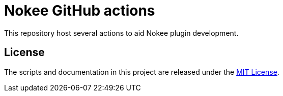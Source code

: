 = Nokee GitHub actions

This repository host several actions to aid Nokee plugin development.

== License

The scripts and documentation in this project are released under the link:LICENSE[MIT License].

